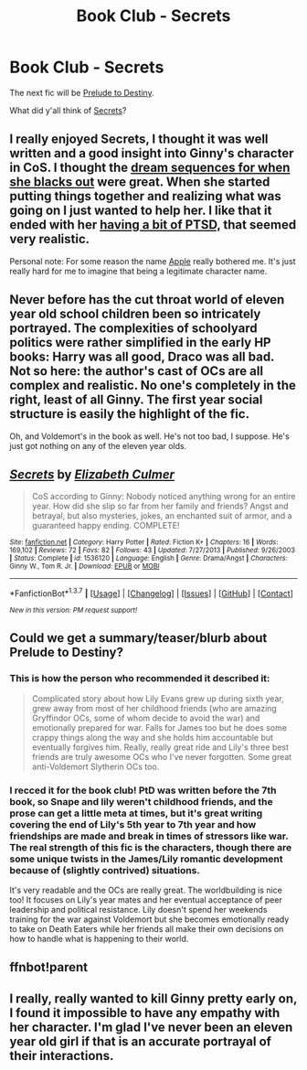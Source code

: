 #+TITLE: Book Club - Secrets

* Book Club - Secrets
:PROPERTIES:
:Author: denarii
:Score: 16
:DateUnix: 1456365984.0
:DateShort: 2016-Feb-25
:FlairText: Discussion
:END:
The next fic will be [[http://unknowableroom.org/39/1/][Prelude to Destiny]].

What did y'all think of [[https://www.fanfiction.net/s/1536120/1/Secrets][Secrets]]?


** I really enjoyed Secrets, I thought it was well written and a good insight into Ginny's character in CoS. I thought the [[/spoiler][dream sequences for when she blacks out]] were great. When she started putting things together and realizing what was going on I just wanted to help her. I like that it ended with her [[/spoiler][having a bit of PTSD,]] that seemed very realistic.

Personal note: For some reason the name [[/spoiler][Apple]] really bothered me. It's just really hard for me to imagine that being a legitimate character name.
:PROPERTIES:
:Author: Raelynn86
:Score: 3
:DateUnix: 1456505536.0
:DateShort: 2016-Feb-26
:END:


** Never before has the cut throat world of eleven year old school children been so intricately portrayed. The complexities of schoolyard politics were rather simplified in the early HP books: Harry was all good, Draco was all bad. Not so here: the author's cast of OCs are all complex and realistic. No one's completely in the right, least of all Ginny. The first year social structure is easily the highlight of the fic.

Oh, and Voldemort's in the book as well. He's not too bad, I suppose. He's just got nothing on any of the eleven year olds.
:PROPERTIES:
:Author: PsychoGeek
:Score: 3
:DateUnix: 1456818912.0
:DateShort: 2016-Mar-01
:END:


** [[http://www.fanfiction.net/s/1536120/1/][*/Secrets/*]] by [[https://www.fanfiction.net/u/461224/Elizabeth-Culmer][/Elizabeth Culmer/]]

#+begin_quote
  CoS according to Ginny: Nobody noticed anything wrong for an entire year. How did she slip so far from her family and friends? Angst and betrayal, but also mysteries, jokes, an enchanted suit of armor, and a guaranteed happy ending. COMPLETE!
#+end_quote

^{/Site/: [[http://www.fanfiction.net/][fanfiction.net]] *|* /Category/: Harry Potter *|* /Rated/: Fiction K+ *|* /Chapters/: 16 *|* /Words/: 169,102 *|* /Reviews/: 72 *|* /Favs/: 82 *|* /Follows/: 43 *|* /Updated/: 7/27/2013 *|* /Published/: 9/26/2003 *|* /Status/: Complete *|* /id/: 1536120 *|* /Language/: English *|* /Genre/: Drama/Angst *|* /Characters/: Ginny W., Tom R. Jr. *|* /Download/: [[http://www.p0ody-files.com/ff_to_ebook/ffn-bot/index.php?id=1536120&source=ff&filetype=epub][EPUB]] or [[http://www.p0ody-files.com/ff_to_ebook/ffn-bot/index.php?id=1536120&source=ff&filetype=mobi][MOBI]]}

--------------

*FanfictionBot*^{1.3.7} *|* [[[https://github.com/tusing/reddit-ffn-bot/wiki/Usage][Usage]]] | [[[https://github.com/tusing/reddit-ffn-bot/wiki/Changelog][Changelog]]] | [[[https://github.com/tusing/reddit-ffn-bot/issues/][Issues]]] | [[[https://github.com/tusing/reddit-ffn-bot/][GitHub]]] | [[[https://www.reddit.com/message/compose?to=%2Fu%2Ftusing][Contact]]]

^{/New in this version: PM request support!/}
:PROPERTIES:
:Author: FanfictionBot
:Score: 2
:DateUnix: 1456366122.0
:DateShort: 2016-Feb-25
:END:


** Could we get a summary/teaser/blurb about Prelude to Destiny?
:PROPERTIES:
:Author: Fufu_00
:Score: 2
:DateUnix: 1456418243.0
:DateShort: 2016-Feb-25
:END:

*** This is how the person who recommended it described it:

#+begin_quote
  Complicated story about how Lily Evans grew up during sixth year, grew away from most of her childhood friends (who are amazing Gryffindor OCs, some of whom decide to avoid the war) and emotionally prepared for war. Falls for James too but he does some crappy things along the way and she holds him accountable but eventually forgives him. Really, really great ride and Lily's three best friends are truly awesome OCs who I've never forgotten. Some great anti-Voldemort Slytherin OCs too.
#+end_quote
:PROPERTIES:
:Author: denarii
:Score: 5
:DateUnix: 1456420791.0
:DateShort: 2016-Feb-25
:END:


*** I recced it for the book club! PtD was written before the 7th book, so Snape and lily weren't childhood friends, and the prose can get a little meta at times, but it's great writing covering the end of Lily's 5th year to 7th year and how friendships are made and break in times of stressors like war. The real strength of this fic is the characters, though there are some unique twists in the James/Lily romantic development because of (slightly contrived) situations.

It's very readable and the OCs are really great. The worldbuilding is nice too! It focuses on Lily's year mates and her eventual acceptance of peer leadership and political resistance. Lily doesn't spend her weekends training for the war against Voldemort but she becomes emotionally ready to take on Death Eaters while her friends all make their own decisions on how to handle what is happening to their world.
:PROPERTIES:
:Score: 2
:DateUnix: 1456443783.0
:DateShort: 2016-Feb-26
:END:


** ffnbot!parent
:PROPERTIES:
:Author: denarii
:Score: 1
:DateUnix: 1456366072.0
:DateShort: 2016-Feb-25
:END:


** I really, really wanted to kill Ginny pretty early on, I found it impossible to have any empathy with her character. I'm glad I've never been an eleven year old girl if that is an accurate portrayal of their interactions.
:PROPERTIES:
:Author: undyau
:Score: 1
:DateUnix: 1456967516.0
:DateShort: 2016-Mar-03
:END:

